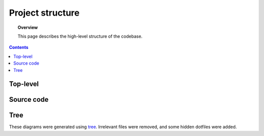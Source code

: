 .. _structure:

.. role:: raw-html(raw)
    :format: html

#################
Project structure
#################

.. topic:: Overview

    This page describes the high-level structure of the codebase.

.. contents::
    :depth: 2

Top-level
#########

.. code-block:: text
    :linenos:

    NeuroRuler
    ├── .github                     GitHub Actions CI configuration.
    ├── .pre-commit-config.yaml     Pre-commit actions configuration.
    ├── .readthedocs.yaml           ReadTheDocs configuration.
    ├── LICENSE
    ├── NeuroRuler                  Source code
    ├── README.md
    ├── cli.py                      Script for running CLI. Apply -h option to see command-line options.
    ├── cli_config.json             Configuration file for CLI. Overriden by CLI.
    ├── data                        Images and ground truth data for unit tests.
    ├── docs                        Documentation.
    ├── gui.py                      Script for running GUI. Apply -h option to see command-line options.
    ├── gui_config.json             Configuration file for GUI. Overriden by CLI.
    ├── output                      Output directory.
    ├── pyproject.toml              Python project configuration.
    ├── requirements.txt            Developer dependencies. Contains all dependencies from setup.py.
    ├── requirements_CI.txt         GitHub Actions CI dependencies. Contains all dependencies from setup.py.
    ├── scripts
    ├── setup.py                    Lists all necessary dependencies installed during pip install. Python package configuration.
    ├── tests                       Tests. See tests/README.md for a note about CI tests in Ubuntu environments.
    └── tox.ini                     tox config file. Tox is used for running tests in different OS and Python environments.

Source code
###########

.. code-block:: text
    :linenos:

    NeuroRuler
    ├── __init__.py
    ├── CLI
    │   ├── __init__.py
    │   └── main.py                 CLI entrypoint.
    ├── GUI
    │   ├── __init__.py             Defines gui() for users to import after pip installation.
    │   ├── helpers.py              GUI helper functions.
    │   ├── main.py                 Contains all GUI code.
    │   ├── mainwindow.ui           PyQt UI skeleton made using Qt Designer (drag-and-drop UI builder).
    │   ├── static
    │   │   └── nr_logo.png         NeuroRuler logo used as icon in GUI.
    │   └── themes                  Contains .qss and resources.py (compiled QRC resources files, GUI icons) files for all themes. Generated by https://github.com/NIRALUser/BreezeStyleSheets.
    │       ├── dark
    │       ├── dark-green
    │       ├── dark-nr
    │       ├── dark-purple
    │       ├── light
    │       ├── light-green
    │       ├── light-nr
    │       └── light-purple
    └── utils
        ├── __init__.py
        ├── cli_settings.py         CLI settings set through command-line arguments and cli_config.json.
        ├── constants.py            Constant values and functions. Don't mutate any variable in this file from outside of this file.
        ├── exceptions.py           Custom exceptions.
        ├── global_vars.py          Global variables that change throughout program execution.
        ├── gui_settings.py         GUI settings set through command-line arguments and gui_config.json.
        ├── img_helpers.py          Image helper functions that aren't quite part of the main algorithm. Mostly holds helper functions for working with global_vars.IMAGE_DICT.
        ├── imgproc.py              The main algorithm.
        └── parser.py               Parse config JSON and CLI arguments to set global settings in gui_settings.py and cli_settings.py.

Tree
####
These diagrams were generated using `tree <https://en.wikipedia.org/wiki/Tree_(command)>`_.
Irrelevant files were removed, and some hidden dotfiles were added.
